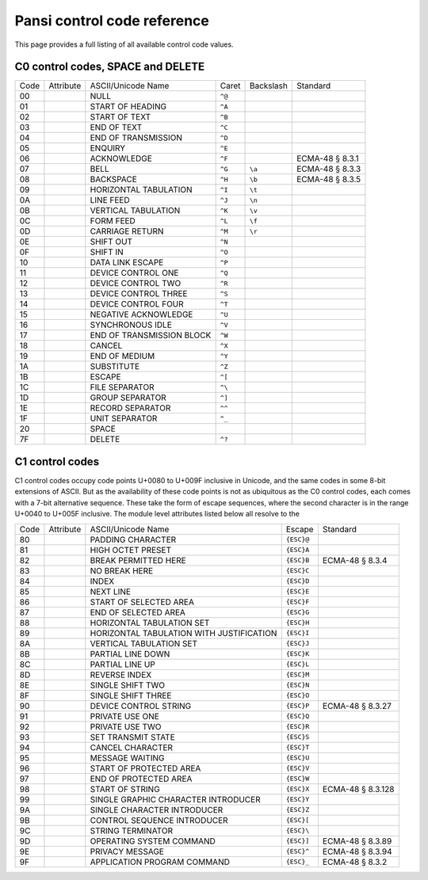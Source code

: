 ============================
Pansi control code reference
============================

.. module:: pansi
    :no-index:

This page provides a full listing of all available control code values.


C0 control codes, SPACE and DELETE
==================================

====  =============  =========================  ======  =========  =======
Code  Attribute      ASCII/Unicode Name         Caret   Backslash  Standard
----  -------------  -------------------------  ------  ---------  -------
00    .. data:: NUL  NULL                       ``^@``
01    .. data:: SOH  START OF HEADING           ``^A``
02    .. data:: STX  START OF TEXT              ``^B``
03    .. data:: ETX  END OF TEXT                ``^C``
04    .. data:: EOT  END OF TRANSMISSION        ``^D``
05    .. data:: ENQ  ENQUIRY                    ``^E``
06    .. data:: ACK  ACKNOWLEDGE                ``^F``             ECMA-48 § 8.3.1
07    .. data:: BEL  BELL                       ``^G``  ``\a``     ECMA-48 § 8.3.3
08    .. data:: BS   BACKSPACE                  ``^H``  ``\b``     ECMA-48 § 8.3.5
09    .. data:: HT   HORIZONTAL TABULATION      ``^I``  ``\t``
0A    .. data:: LF   LINE FEED                  ``^J``  ``\n``
0B    .. data:: VT   VERTICAL TABULATION        ``^K``  ``\v``
0C    .. data:: FF   FORM FEED                  ``^L``  ``\f``
0D    .. data:: CR   CARRIAGE RETURN            ``^M``  ``\r``
0E    .. data:: SO   SHIFT OUT                  ``^N``
0F    .. data:: SI   SHIFT IN                   ``^O``
10    .. data:: DLE  DATA LINK ESCAPE           ``^P``
11    .. data:: DC1  DEVICE CONTROL ONE         ``^Q``
12    .. data:: DC2  DEVICE CONTROL TWO         ``^R``
13    .. data:: DC3  DEVICE CONTROL THREE       ``^S``
14    .. data:: DC4  DEVICE CONTROL FOUR        ``^T``
15    .. data:: NAK  NEGATIVE ACKNOWLEDGE       ``^U``
16    .. data:: SYN  SYNCHRONOUS IDLE           ``^V``
17    .. data:: ETB  END OF TRANSMISSION BLOCK  ``^W``
18    .. data:: CAN  CANCEL                     ``^X``
19    .. data:: EM   END OF MEDIUM              ``^Y``
1A    .. data:: SUB  SUBSTITUTE                 ``^Z``
1B    .. data:: ESC  ESCAPE                     ``^[``
1C    .. data:: FS   FILE SEPARATOR             ``^\``
1D    .. data:: GS   GROUP SEPARATOR            ``^]``
1E    .. data:: RS   RECORD SEPARATOR           ``^^``
1F    .. data:: US   UNIT SEPARATOR             ``^_``
20    .. data:: SP   SPACE
7F    .. data:: DEL  DELETE                     ``^?``
====  =============  =========================  ======  =========  =======

.. seealso::
    - `Unicode C0 Controls and Basic Latin <https://www.unicode.org/charts/PDF/U0000.pdf>`_
    - `Unicode Name Aliases <https://www.unicode.org/Public/UCD/latest/ucd/NameAliases.txt>`_


C1 control codes
================
C1 control codes occupy code points U+0080 to U+009F inclusive in Unicode, and
the same codes in some 8-bit extensions of ASCII. But as the availability of
these code points is not as ubiquitous as the C0 control codes, each comes
with a 7-bit alternative sequence. These take the form of escape
sequences, where the second character is in the range U+0040 to U+005F
inclusive. The module level attributes listed below all resolve to the

====  =============  ========================================  ==========  =======
Code  Attribute      ASCII/Unicode Name                        Escape      Standard
----  -------------  ----------------------------------------  ----------  -------
80    .. data:: PAD  PADDING CHARACTER                         ``{ESC}@``
81    .. data:: HOP  HIGH OCTET PRESET                         ``{ESC}A``
82    .. data:: BPH  BREAK PERMITTED HERE                      ``{ESC}B``  ECMA-48 § 8.3.4
83    .. data:: NBH  NO BREAK HERE                             ``{ESC}C``
84    .. data:: IND  INDEX                                     ``{ESC}D``
85    .. data:: NEL  NEXT LINE                                 ``{ESC}E``
86    .. data:: SSA  START OF SELECTED AREA                    ``{ESC}F``
87    .. data:: ESA  END OF SELECTED AREA                      ``{ESC}G``
88    .. data:: HTS  HORIZONTAL TABULATION SET                 ``{ESC}H``
89    .. data:: HTJ  HORIZONTAL TABULATION WITH JUSTIFICATION  ``{ESC}I``
8A    .. data:: VTS  VERTICAL TABULATION SET                   ``{ESC}J``
8B    .. data:: PLD  PARTIAL LINE DOWN                         ``{ESC}K``
8C    .. data:: PLU  PARTIAL LINE UP                           ``{ESC}L``
8D    .. data:: RI   REVERSE INDEX                             ``{ESC}M``
8E    .. data:: SS2  SINGLE SHIFT TWO                          ``{ESC}N``
8F    .. data:: SS3  SINGLE SHIFT THREE                        ``{ESC}O``
90    .. data:: DCS  DEVICE CONTROL STRING                     ``{ESC}P``  ECMA-48 § 8.3.27
91    .. data:: PU1  PRIVATE USE ONE                           ``{ESC}Q``
92    .. data:: PU2  PRIVATE USE TWO                           ``{ESC}R``
93    .. data:: STS  SET TRANSMIT STATE                        ``{ESC}S``
94    .. data:: CCH  CANCEL CHARACTER                          ``{ESC}T``
95    .. data:: MW   MESSAGE WAITING                           ``{ESC}U``
96    .. data:: SPA  START OF PROTECTED AREA                   ``{ESC}V``
97    .. data:: EPA  END OF PROTECTED AREA                     ``{ESC}W``
98    .. data:: SOS  START OF STRING                           ``{ESC}X``  ECMA-48 § 8.3.128
99    .. data:: SGC  SINGLE GRAPHIC CHARACTER INTRODUCER       ``{ESC}Y``
9A    .. data:: SCI  SINGLE CHARACTER INTRODUCER               ``{ESC}Z``
9B    .. data:: CSI  CONTROL SEQUENCE INTRODUCER               ``{ESC}[``
9C    .. data:: ST   STRING TERMINATOR                         ``{ESC}\``
9D    .. data:: OSC  OPERATING SYSTEM COMMAND                  ``{ESC}]``  ECMA-48 § 8.3.89
9E    .. data:: PM   PRIVACY MESSAGE                           ``{ESC}^``  ECMA-48 § 8.3.94
9F    .. data:: APC  APPLICATION PROGRAM COMMAND               ``{ESC}_``  ECMA-48 § 8.3.2
====  =============  ========================================  ==========  =======

.. data:: C1_CONTROL_TO_ESC_SEQUENCE

    A translation table for use with :py:func:`str.translate` that maps C1
    control characters to their 7-bit escape sequence alternatives.
